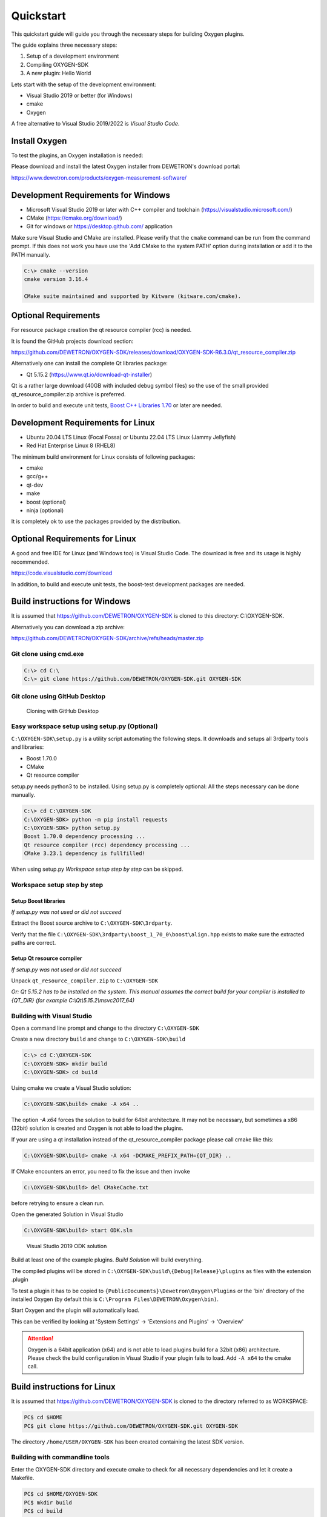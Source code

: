 .. _quickstart:

Quickstart
==========

This quickstart guide will guide you through the necessary steps for building
Oxygen plugins.

The guide explains three necessary steps:

1. Setup of a development environment
2. Compiling OXYGEN-SDK
3. A new plugin: Hello World


Lets start with the setup of the development environment:

- Visual Studio 2019 or better (for Windows)
- cmake
- Oxygen


A free alternative to Visual Studio 2019/2022 is *Visual Studio Code*.


Install Oxygen
--------------

To test the plugins, an Oxygen installation is needed:

Please download and install the latest Oxygen installer from DEWETRON's
download portal:

https://www.dewetron.com/products/oxygen-measurement-software/



Development Requirements for Windows
------------------------------------

- Microsoft Visual Studio 2019 or later with C++ compiler and toolchain (https://visualstudio.microsoft.com/)
- CMake (https://cmake.org/download/)
- Git for windows or https://desktop.github.com/ application

Make sure Visual Studio and CMake are installed.
Please verify that the ``cmake`` command can be run from the command prompt.
If this does not work you have use the 'Add CMake to the system PATH' option
during installation or add it to the PATH manually.

.. code:: text

   C:\> cmake --version
   cmake version 3.16.4

   CMake suite maintained and supported by Kitware (kitware.com/cmake).


Optional Requirements
---------------------

For resource package creation the qt resource compiler (rcc) is needed.

It is found the GitHub projects download section:

https://github.com/DEWETRON/OXYGEN-SDK/releases/download/OXYGEN-SDK-R6.3.0/qt_resource_compiler.zip


Alternatively one can install the complete Qt libraries package:

- Qt 5.15.2 (https://www.qt.io/download-qt-installer)

Qt is a rather large download (40GB with included debug symbol files) so
the use of the small provided qt_resource_compiler.zip archive is preferred.

In order to build and execute unit tests, `Boost C++ Libraries 1.70 <https://www.boost.org/users/history/version_1_70_0.html>`__ or later are needed.



Development Requirements for Linux
----------------------------------

- Ubuntu 20.04 LTS Linux (Focal Fossa) or Ubuntu 22.04 LTS Linux (Jammy Jellyfish)
- Red Hat Enterprise Linux 8 (RHEL8)


The minimum build environment for Linux consists of following packages:

- cmake
- gcc/g++
- qt-dev
- make
- boost (optional)
- ninja (optional)

It is completely ok to use the packages provided by the distribution.



Optional Requirements for Linux
-------------------------------

A good and free IDE for Linux (and Windows too) is Visual Studio Code.
The download is free and its usage is highly recommended.

https://code.visualstudio.com/download

In addition, to build and execute unit tests, the boost-test development packages are needed.


.. _build_instructions:

Build instructions for Windows
------------------------------


It is assumed that https://github.com/DEWETRON/OXYGEN-SDK is cloned
to this directory: C:\\OXYGEN-SDK.

Alternatively you can download a zip archive:

https://github.com/DEWETRON/OXYGEN-SDK/archive/refs/heads/master.zip



Git clone using cmd.exe
~~~~~~~~~~~~~~~~~~~~~~~

.. code:: text

   C:\> cd C:\
   C:\> git clone https://github.com/DEWETRON/OXYGEN-SDK.git OXYGEN-SDK



Git clone using GitHub Desktop
~~~~~~~~~~~~~~~~~~~~~~~~~~~~~~

.. figure:: img/github_desktop.png
    :alt: GitHub Desktop
    :width: 4in

    Cloning with GitHub Desktop


Easy workspace setup using setup.py (Optional)
~~~~~~~~~~~~~~~~~~~~~~~~~~~~~~~~~~~~~~~~~~~~~~

``C:\OXYGEN-SDK\setup.py`` is a utility script automating the following steps.
It downloads and setups all 3rdparty tools and libraries:

* Boost 1.70.0
* CMake
* Qt resource compiler

setup.py needs python3 to be installed. Using setup.py is completely optional: All the
steps necessary can be done manually.

.. code:: text

   C:\> cd C:\OXYGEN-SDK
   C:\OXYGEN-SDK> python -m pip install requests
   C:\OXYGEN-SDK> python setup.py
   Boost 1.70.0 dependency processing ...
   Qt resource compiler (rcc) dependency processing ...
   CMake 3.23.1 dependency is fullfilled!


When using setup.py *Workspace setup step by step* can be skipped.



Workspace setup step by step
~~~~~~~~~~~~~~~~~~~~~~~~~~~~


Setup Boost libraries
^^^^^^^^^^^^^^^^^^^^^
*If setup.py was not used or did not succeed*

Extract the Boost source archive to ``C:\OXYGEN-SDK\3rdparty``.

Verify that the file
``C:\OXYGEN-SDK\3rdparty\boost_1_70_0\boost\align.hpp`` exists
to make sure the extracted paths are correct.


Setup Qt resource compiler
^^^^^^^^^^^^^^^^^^^^^^^^^^
*If setup.py was not used or did not succeed*

Unpack ``qt_resource_compiler.zip`` to ``C:\OXYGEN-SDK``

*Or: Qt 5.15.2 has to be installed on the system.
This manual assumes the correct build for your compiler is installed to {QT_DIR}
(for example C:\\Qt\\5.15.2\\msvc2017_64)*



Building with Visual Studio
~~~~~~~~~~~~~~~~~~~~~~~~~~~

Open a command line prompt and change to the directory ``C:\OXYGEN-SDK``

Create a new directory ``build`` and change to ``C:\OXYGEN-SDK\build``

.. code:: text

   C:\> cd C:\OXYGEN-SDK
   C:\OXYGEN-SDK> mkdir build
   C:\OXYGEN-SDK> cd build


Using cmake we create a Visual Studio solution:

.. code:: text

   C:\OXYGEN-SDK\build> cmake -A x64 ..

The option *-A x64* forces the solution to build for 64bit architecture.
It may not be necessary, but sometimes a x86 (32bit) solution is created
and Oxygen is not able to load the plugins.


If your are using a qt installation instead of the qt_resource_compiler package please call cmake like this:

.. code:: text

   C:\OXYGEN-SDK\build> cmake -A x64 -DCMAKE_PREFIX_PATH={QT_DIR} ..



If CMake encounters an error, you need to fix the issue and then invoke

.. code:: text

   C:\OXYGEN-SDK\build> del CMakeCache.txt

before retrying to ensure a clean run.


Open the generated Solution in Visual Studio

.. code:: text

   C:\OXYGEN-SDK\build> start ODK.sln



.. figure:: img/vs2019_odk.png
    :alt: Visual Studio 2019 ODK solution
    :width: 7in

    Visual Studio 2019 ODK solution


Build at least one of the example plugins. *Build Solution* will build everything.

The compiled plugins will be stored in
``C:\OXYGEN-SDK\build\{Debug|Release}\plugins``
as files with the extension .plugin

To test a plugin it has to be copied to ``{PublicDocuments}\Dewetron\Oxygen\Plugins``
or the 'bin' directory of the installed Oxygen (by default this is
``C:\Program Files\DEWETRON\Oxygen\bin)``.

Start Oxygen and the plugin will automatically load.

This can be verified by looking at
'System Settings' -> 'Extensions and Plugins' -> 'Overview'


.. attention:: Oxygen is a 64bit application (x64) and is not able to load plugins build for a 32bit (x86) architecture.
  Please check the build configuration in Visual Studio if your plugin fails to load. Add ``-A x64`` to the cmake call.



Build instructions for Linux
----------------------------

It is assumed that https://github.com/DEWETRON/OXYGEN-SDK is cloned
to the directory referred to as WORKSPACE:

.. code:: text

   PC$ cd $HOME
   PC$ git clone https://github.com/DEWETRON/OXYGEN-SDK.git OXYGEN-SDK


The directory ``/home/USER/OXYGEN-SDK`` has been created containing the latest
SDK version.


Building with commandline tools
~~~~~~~~~~~~~~~~~~~~~~~~~~~~~~~

Enter the OXYGEN-SDK directory and execute cmake to check for all necessary
dependencies and let it create a Makefile.

.. code:: text

   PC$ cd $HOME/OXYGEN-SDK
   PC$ mkdir build
   PC$ cd build
   PC$ cmake ..
   -- The C compiler identification is GNU 9.4.0
   -- The CXX compiler identification is GNU 9.4.0
   -- Check for working C compiler: /usr/bin/cc
   -- Check for working C compiler: /usr/bin/cc -- works
   -- Detecting C compiler ABI info
   -- Detecting C compiler ABI info - done
   -- Detecting C compile features
   -- Detecting C compile features - done
   -- Check for working CXX compiler: /usr/bin/c++
   -- Check for working CXX compiler: /usr/bin/c++ -- works
   -- Detecting CXX compiler ABI info
   -- Detecting CXX compiler ABI info - done
   -- Detecting CXX compile features
   -- Detecting CXX compile features - done
   -- ODKROOT = /home/USER/OXYGEN-SDK
   -- Performing Test _HAS_CXX17_FLAG
   -- Performing Test _HAS_CXX17_FLAG - Success
   -- Checking C++11 support for "constexpr"
   -- Checking C++11 support for "constexpr": works
   -- GITHUB_REPO = True
   -- Found Boost: /usr/lib/x86_64-linux-gnu/cmake/Boost-1.71.0/BoostConfig.cmake (found version "1.71.0")
   -- Qt found
   -- Configuring done
   -- Generating done
   -- Build files have been written to: /home/USER/OXYGEN-SDK/build


Now run make to build the SDK and all example plugins

.. code:: text

   PC$ make
   Scanning dependencies of target pugixml
   [  1%] Building CXX object 3rdparty/pugixml-1.9/CMakeFiles/pugixml.dir/__/src/pugixml.cpp.o
   [  2%] Linking CXX static library ../../Debug/libpugixml.a

   lines skipped

   [ 98%] Linking CXX shared library ../../Debug/plugins/libex_wav_export.plugin
   [100%] Built target ex_wav_export


After building all plugins are found here:

*Debug*: OXYGEN-SDK/build/Debug/plugins/

*Release*: OXYGEN-SDK/build/Release/plugins/


.. code:: text

   PC$ ls build/Debug/plugins/
   libex_bin_detector.plugin
   libex_property_callback.plugin
   libex_replay_sync_scalar.plugin
   libex_sample_interpolator.plugin
   libex_simple_moving_average.plugin
   libex_sum_channels.plugin
   libex_sync_resample_source.plugin
   libex_wav_export.plugin




Building with Visual Studio Code
~~~~~~~~~~~~~~~~~~~~~~~~~~~~~~~~

It is highly suggested that following Visual Studio Code extensions have been installed:

- C/C++
- CMake Tools
- alternatively: C/C++ Extension Pack


*Please note that Visual Studio Code is also a good working IDE for Windows.*


Start Visual Studio Code

.. figure:: img/vscode.png
    :alt: Visual Studio Code
    :width: 7in

    Visual Studio Code


Select *Open Folder* and select ``/home/USER/OXYGEN-SDK``. On the first start
Visual Studio Code asks which compiler (or Kit) to use.
Select 9.3 or 9.4, both work great.

.. note:: Most modern compilers will work, as far as C++ 17 is supported.


Usually cmake is automatically run by the IDE.


.. figure:: img/vscode_after_cmake.png
    :alt: Visual Studio Code after cmake
    :width: 7in

    Visual Studio Code after cmake



Press *Build* in the bottom bar to trigger the compilation of the Oxygen-SDK framework
and all example plugins.
There is also the option to switch between Release and Debug build.



.. figure:: img/vscode_build.png
    :alt: Visual Studio Code Building
    :width: 7in

    Visual Studio Code Building


After building all plugins are found here:

*Debug*: OXYGEN-SDK/build/Debug/plugins/

*Release*: OXYGEN-SDK/build/Release/plugins/


.. code:: text

   PC$ ls build/Debug/plugins/
   libex_bin_detector.plugin
   libex_property_callback.plugin
   libex_replay_sync_scalar.plugin
   libex_sample_interpolator.plugin
   libex_simple_moving_average.plugin
   libex_sum_channels.plugin
   libex_sync_resample_source.plugin
   libex_wav_export.plugin



Hello World plugin
------------------

The first plugin will be a variant of the classic "Hello World" programming
example.

To start the development a project directory for our new development has to
be created: ``C:\OXYGEN-PLUGINS\Hello_World``

Our plugin directory has to be populated with at least two files:

- The plugin source file: hello_world_plugin.cpp
- The plugin build file: CMakeLists.txt



Hello World Source Files
~~~~~~~~~~~~~~~~~~~~~~~~

Lets start with the plugin source code:

.. code:: c++

   // Copyright DEWETRON GmbH 2022
   #include "odkfw_software_channel_plugin.h"

   static const char* PLUGIN_MANIFEST =
   R"XML(<?xml version="1.0"?>
   <OxygenPlugin name="HELLO_WORLD" version="1.0"
    uuid="0b9ae54e-7eaa-4b11-9abd-b1154e596f9b">
     <Info name="Quickstart: Hello World">
       <Vendor name="Example Company"/>
       <Description>Simplest plugin</Description>
     </Info>
     <Host minimum_version="6.0"/>
   </OxygenPlugin>
   )XML";

   using namespace odk::framework;

   class HelloWorldChannel : public SoftwareChannelInstance
   {
   public:
       HelloWorldChannel()
       {
       }

       // Describe how the software channel should be shown in the "Add Channel" dialog
       static odk::RegisterSoftwareChannel getSoftwareChannelInfo()
       {
           odk::RegisterSoftwareChannel telegram;
           telegram.m_display_name = "Quickstart: Hello World";
           telegram.m_service_name = "CreateChannel";
           telegram.m_display_group = "Examples";
           telegram.m_description = "Simplest plugin possible";
           telegram.m_analysis_capable = true;

           return telegram;
       }

       bool update() override
       {
           return true;
       }

       void create(odk::IfHost* host) override
       {
       }

       bool configure(
           const odk::UpdateChannelsTelegram& request,
           std::map<std::uint32_t, std::uint32_t>& channel_id_map) override
       {
           configureFromTelegram(request, channel_id_map);
           return true;
       }

       void prepareProcessing(odk::IfHost* host) override
       {
       }

       void process(ProcessingContext& context, odk::IfHost *host) override
       {
       }
   private:
   };

   class HelloWorldPlugin : public SoftwareChannelPlugin<HelloWorldChannel>
   {
   public:
   };

   OXY_REGISTER_PLUGIN1("HELLO_WORLD", PLUGIN_MANIFEST, HelloWorldPlugin);



This small (but complete) plugin source code describes the *Hello World*
plugin. It defines the necessary plugin manifest, defines the plugin channel
class *HelloWorldChannel* (more or less empty), and the plugin class
*HelloWorldPlugin* (also empty).


OXY_REGISTER_PLUGIN1(...) is needed to register the plugin with the Oxygen
plugin loader.



The second necessary file is *CMakeLists.txt*. It contains the necessary
build instructions for IDE (and compiler) to translate the plugin source
code to a valid binary plugin file.

.. code:: cmake

   #
   # Oxygen Hello World
   #
   cmake_minimum_required(VERSION 3.16)

   # Name of the plugin project and compiled plugin file
   set(LIBNAME hello_world)
   # This is just any stable GUID to help Visual Studio identify the project for rebuilds
   set("${LIBNAME}_GUID_CMAKE" "8c15e366-e94f-4870-8ec1-0db0b342994c" CACHE INTERNAL "remove this and Visual Studio will mess up incremental builds")

   #
   # Project name
   project(HelloWorldPlugin)

   #
   # C++ Standard, Compiler Flags
   set(CMAKE_CXX_STANDARD 17)

   #
   # Import Oxygen SDK
   if (NOT DEFINED ODK_ROOT)
       if (MSVC)
           set(ODK_ROOT "C:/OXYGEN-SDK")
       else()
           set(ODK_ROOT "../../OXYGEN-SDK")
       endif()
   endif()

   # get absolute path of ODK_ROOT
   get_filename_component(ODK_ROOT ${ODK_ROOT} ABSOLUTE)

   # Expand cmake path to find ODK cmake utilities
   set(CMAKE_MODULE_PATH ${CMAKE_MODULE_PATH} ${ODK_ROOT}/cmake)
   include(CMakeSettings)
   include(OxygenPluginFunctions)

   # Build settings and 3rdparty libs
   SetupODKEnvironment(${ODK_ROOT})

   # Add ODK sources
   add_subdirectory(${ODK_ROOT}/odk OXYGEN-SDK)

   include_directories(
     SYSTEM
     ${Boost_INCLUDE_DIRS}
   )

   set(SOURCE_FILES
     hello_world_plugin.cpp
   )
   source_group("Source Files" FILES ${SOURCE_FILES})

   add_library(${LIBNAME} SHARED
     ${SOURCE_FILES}
   )

   target_link_libraries(${LIBNAME}
     odk_framework
   )

   SetPluginOutputOptions(${LIBNAME})

   #
   # add this to Visual Studio group lib
   set_target_properties(${LIBNAME} PROPERTIES FOLDER "odk_plugins")



Please create both files using the above source code.


Hello World Building
~~~~~~~~~~~~~~~~~~~~

Now lets build the plugin. On Windows, run:

.. code:: text

   C:\OXYGEN-SDK> cd C:\OXYGEN-PLUGINS\Hello_World
   C:\OXYGEN-PLUGINS\Hello_World> mkdir build
   C:\OXYGEN-PLUGINS\Hello_World> cd build
   C:\OXYGEN-PLUGINS\Hello_World\build> cmake -A x64 -DODK_ROOT=C:\\OXYGEN-SDK ..
   -- Building for: Visual Studio 16 2019
   -- Selecting Windows SDK version 10.0.18362.0 to target Windows 10.0.19044.
   -- The C compiler identification is MSVC 19.29.30142.1
   -- The CXX compiler identification is MSVC 19.29.30142.1
   -- Check for working C compiler: C:/Program Files (x86)/Microsoft Visual Studio/2019/Professional/VC/Tools/MSVC/14.29.30133/bin/Hostx64/x64/cl.exe
   -- Check for working C compiler: C:/Program Files (x86)/Microsoft Visual Studio/2019/Professional/VC/Tools/MSVC/14.29.30133/bin/Hostx64/x64/cl.exe -- works
   -- Detecting C compiler ABI info
   -- Detecting C compiler ABI info - done
   -- Detecting C compile features
   -- Detecting C compile features - done
   -- Check for working CXX compiler: C:/Program Files (x86)/Microsoft Visual Studio/2019/Professional/VC/Tools/MSVC/14.29.30133/bin/Hostx64/x64/cl.exe
   -- Check for working CXX compiler: C:/Program Files (x86)/Microsoft Visual Studio/2019/Professional/VC/Tools/MSVC/14.29.30133/bin/Hostx64/x64/cl.exe -- works -- Detecting CXX compiler ABI info
   -- Detecting CXX compiler ABI info - done
   -- Detecting CXX compile features
   -- Detecting CXX compile features - done
   -- Found Boost: C:/OXYGEN-SDK/3rdparty/boost_1_70_0 (found version "1.70.0")
   -- Qt rcc found: C:/OXYGEN-SDK/3rdparty/qt/bin/rcc.exe
   -- Configuring done
   -- Generating done
   -- Build files have been written to: C:/OXYGEN-PLUGINS/Hello_World/build


Then start Visual Studio:

.. code:: text

   C:\OXYGEN-PLUGINS\Hello_World\build> start HelloWorldPlugin.sln


.. figure:: img/vs_hello_world.png
    :alt: Hello World in Visual Studio
    :width: 7in

    Hello World in Visual Studio.


Start compiling by pressing *Ctrl+Shift+B* or selecting *Build Solution* in the
*Build* menu.


.. figure:: img/vs_hello_world_build.png
    :alt: Building Hello World in Visual Studio
    :width: 5in

    Building Hello World in Visual Studio.

On Linux, just execute these commands to build the plugin:

.. code:: bash

   mkdir build
   cd build
   cmake ..
   make

Hello World Deployment
~~~~~~~~~~~~~~~~~~~~~~

After building you have to copy the plugin to a valid Oxygen plugin directory:

In Windows these locations are valid for plugins:

- ``C:\Program Files\DEWETRON\OXYGEN\bin``
- ``C:\Users\Public\Documents\Dewetron\Oxygen\Plugins``

In Linux (e.g. Ubuntu 22.04), you can place the plugin into:

- ``/usr/Oxygen/plugins/``

Now start Oxygen. After Oxygen started look for the plugin in *System Setup*:

.. figure:: img/oxygen_hello_world_plugin.png
    :alt: Hello world in System Setup
    :width: 5in

    System Setup shows *Hello World* plugin


In the *Channel List* the plugin is listed in the *AddChannel* dialog:


.. figure:: img/oxygen_hello_world_add_channel.png
    :alt: Hello World in channel list
    :width: 7in

    Hello World in AddChannel Dialog.



**Congratulation! You developed, build and tested your first Oxygen plugin!**
